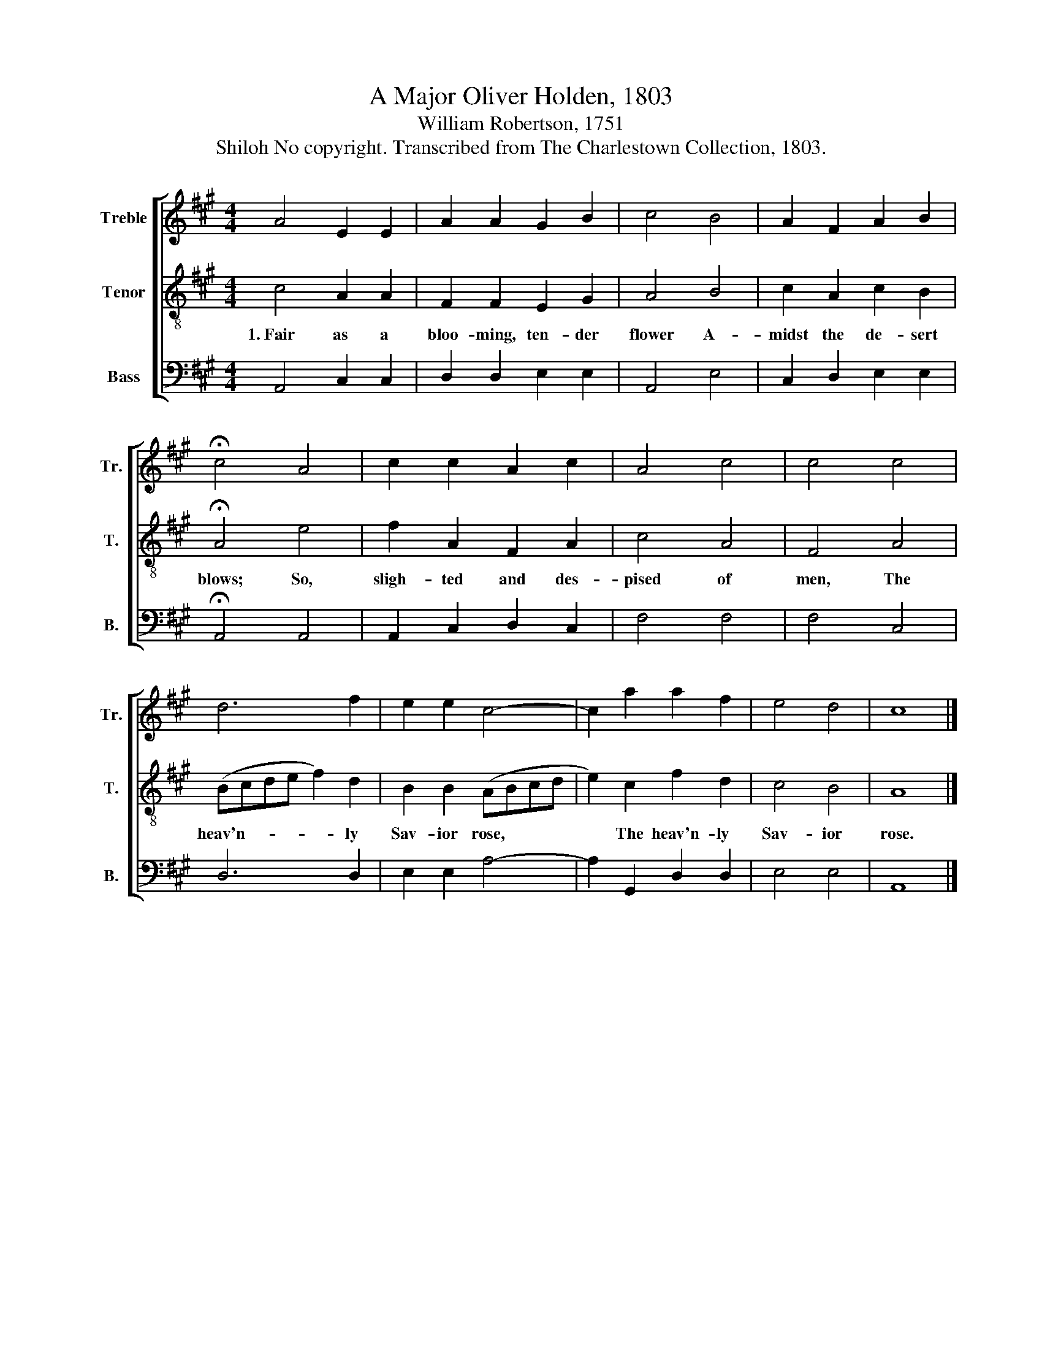 X:1
T:A Major Oliver Holden, 1803
T:William Robertson, 1751
T:Shiloh No copyright. Transcribed from The Charlestown Collection, 1803.
%%score [ 1 2 3 ]
L:1/8
M:4/4
K:A
V:1 treble nm="Treble" snm="Tr."
V:2 treble-8 nm="Tenor" snm="T."
V:3 bass nm="Bass" snm="B."
V:1
 A4 E2 E2 | A2 A2 G2 B2 | c4 B4 | A2 F2 A2 B2 | !fermata!c4 A4 | c2 c2 A2 c2 | A4 c4 | c4 c4 | %8
 d6 f2 | e2 e2 c4- | c2 a2 a2 f2 | e4 d4 | c8 |] %13
V:2
 c4 A2 A2 | F2 F2 E2 G2 | A4 B4 | c2 A2 c2 B2 | !fermata!A4 e4 | f2 A2 F2 A2 | c4 A4 | F4 A4 | %8
w: 1.~Fair as a|bloo- ming, ten- der|flower A-|midst the de- sert|blows; So,|sligh- ted and des-|pised of|men, The|
 (Bcde f2) d2 | B2 B2 (ABcd | e2) c2 f2 d2 | c4 B4 | A8 |] %13
w: heav'n~- * * * * ly|Sav- ior rose, * * *|* The heav'n- ly|Sav- ior|rose.|
V:3
 A,,4 C,2 C,2 | D,2 D,2 E,2 E,2 | A,,4 E,4 | C,2 D,2 E,2 E,2 | !fermata!A,,4 A,,4 | %5
 A,,2 C,2 D,2 C,2 | F,4 F,4 | F,4 C,4 | D,6 D,2 | E,2 E,2 A,4- | A,2 G,,2 D,2 D,2 | E,4 E,4 | %12
 A,,8 |] %13

